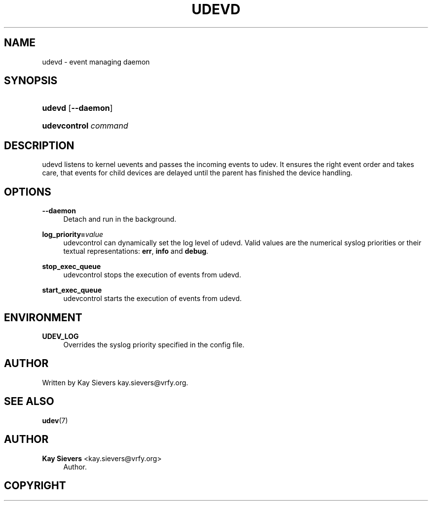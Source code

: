 '\" t
.\"     Title: udevd
.\"    Author: 
.\" Generator: DocBook XSL Stylesheets v1.75.2 <http://docbook.sf.net/>
.\"      Date: August 2005
.\"    Manual: udevd, udevcontrol
.\"    Source: udev
.\"  Language: English
.\"
.TH "UDEVD" "8" "August 2005" "udev" "udevd, udevcontrol"
.\" -----------------------------------------------------------------
.\" * set default formatting
.\" -----------------------------------------------------------------
.\" disable hyphenation
.nh
.\" disable justification (adjust text to left margin only)
.ad l
.\" -----------------------------------------------------------------
.\" * MAIN CONTENT STARTS HERE *
.\" -----------------------------------------------------------------
.SH "NAME"
udevd \- event managing daemon
.SH "SYNOPSIS"
.HP \w'\fBudevd\fR\ 'u
\fBudevd\fR [\fB\-\-daemon\fR]
.HP \w'\fBudevcontrol\ \fR\fB\fIcommand\fR\fR\ 'u
\fBudevcontrol \fR\fB\fIcommand\fR\fR
.SH "DESCRIPTION"
.PP
udevd listens to kernel uevents and passes the incoming events to udev\&. It ensures the right event order and takes care, that events for child devices are delayed until the parent has finished the device handling\&.
.SH "OPTIONS"
.PP
\fB\-\-daemon\fR
.RS 4
Detach and run in the background\&.
.RE
.PP
\fBlog_priority=\fR\fB\fIvalue\fR\fR
.RS 4
udevcontrol can dynamically set the log level of udevd\&. Valid values are the numerical syslog priorities or their textual representations:
\fBerr\fR,
\fBinfo\fR
and
\fBdebug\fR\&.
.RE
.PP
\fBstop_exec_queue\fR
.RS 4
udevcontrol stops the execution of events from udevd\&.
.RE
.PP
\fBstart_exec_queue\fR
.RS 4
udevcontrol starts the execution of events from udevd\&.
.RE
.SH "ENVIRONMENT"
.PP
\fBUDEV_LOG\fR
.RS 4
Overrides the syslog priority specified in the config file\&.
.RE
.SH "AUTHOR"
.PP
Written by Kay Sievers
kay\&.sievers@vrfy\&.org\&.
.SH "SEE ALSO"
.PP
\fBudev\fR(7)
.SH "AUTHOR"
.PP
\fBKay Sievers\fR <\&kay.sievers@vrfy.org\&>
.RS 4
Author.
.RE
.SH "COPYRIGHT"
.br
